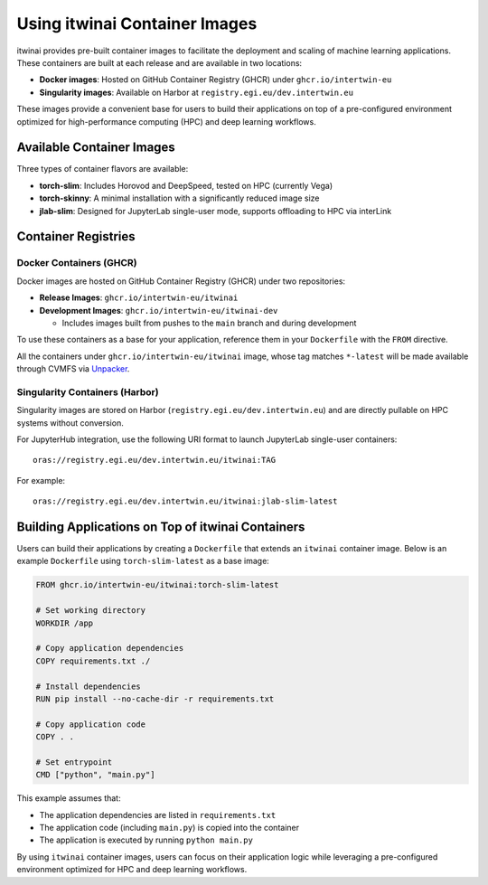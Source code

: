 .. _itwinai_container_usage:

Using itwinai Container Images
==============================

itwinai provides pre-built container images to facilitate the deployment and scaling of machine
learning applications. These containers are built at each release and are available in two
locations:

- **Docker images**: Hosted on GitHub Container Registry (GHCR) under ``ghcr.io/intertwin-eu``
- **Singularity images**: Available on Harbor at ``registry.egi.eu/dev.intertwin.eu``

These images provide a convenient base for users to build their applications on top of a
pre-configured environment optimized for high-performance computing (HPC) and deep learning
workflows.

Available Container Images
--------------------------

Three types of container flavors are available:

- **torch-slim**: Includes Horovod and DeepSpeed, tested on HPC (currently Vega)
- **torch-skinny**: A minimal installation with a significantly reduced image size
- **jlab-slim**: Designed for JupyterLab single-user mode, supports offloading to HPC via interLink

Container Registries
--------------------

Docker Containers (GHCR)
~~~~~~~~~~~~~~~~~~~~~~~~

Docker images are hosted on GitHub Container Registry (GHCR) under two repositories:

- **Release Images**: ``ghcr.io/intertwin-eu/itwinai``
- **Development Images**: ``ghcr.io/intertwin-eu/itwinai-dev``

  - Includes images built from pushes to the ``main`` branch and during development

To use these containers as a base for your application, reference them in your ``Dockerfile``
with the ``FROM`` directive.

All the containers under ``ghcr.io/intertwin-eu/itwinai`` image, whose tag matches ``*-latest``
will be made available through CVMFS via `Unpacker <https://gitlab.cern.ch/unpacked/sync>`_.

Singularity Containers (Harbor)
~~~~~~~~~~~~~~~~~~~~~~~~~~~~~~~

Singularity images are stored on Harbor (``registry.egi.eu/dev.intertwin.eu``) and are directly
pullable on HPC systems without conversion.

For JupyterHub integration, use the following URI format to launch JupyterLab single-user
containers::

    oras://registry.egi.eu/dev.intertwin.eu/itwinai:TAG

For example::

    oras://registry.egi.eu/dev.intertwin.eu/itwinai:jlab-slim-latest

Building Applications on Top of itwinai Containers
--------------------------------------------------

Users can build their applications by creating a ``Dockerfile`` that extends an ``itwinai``
container image. Below is an example ``Dockerfile`` using ``torch-slim-latest`` as a base
image:

.. code-block:: dockerfile

    FROM ghcr.io/intertwin-eu/itwinai:torch-slim-latest

    # Set working directory
    WORKDIR /app

    # Copy application dependencies
    COPY requirements.txt ./

    # Install dependencies
    RUN pip install --no-cache-dir -r requirements.txt

    # Copy application code
    COPY . .

    # Set entrypoint
    CMD ["python", "main.py"]

This example assumes that:

- The application dependencies are listed in ``requirements.txt``
- The application code (including ``main.py``) is copied into the container
- The application is executed by running ``python main.py``

By using ``itwinai`` container images, users can focus on their application logic while
leveraging a pre-configured environment optimized for HPC and deep learning workflows.
